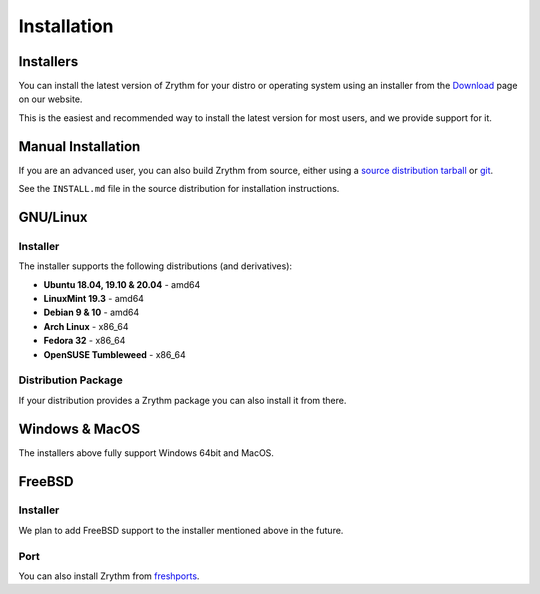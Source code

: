 .. This is part of the Zrythm Manual.
   Copyright (C) 2019-2020 Alexandros Theodotou <alex at zrythm dot org>
   See the file index.rst for copying conditions.

Installation
============

.. _installers:

Installers
----------
You can install the latest version of
Zrythm for your distro or operating system using an installer
from the
`Download <https://www.zrythm.org/en/download.html>`_ page
on our website.

This is the easiest and recommended way to install
the latest version for most users, and we provide
support for it.

Manual Installation
-------------------
If you are an advanced user, you can also build Zrythm from
source, either using
a `source distribution tarball <https://www.zrythm.org/releases/>`_
or `git <https://git.zrythm.org/cgit/zrythm/>`_.

See the ``INSTALL.md`` file in the source distribution for
installation instructions.

GNU/Linux
---------

Installer
~~~~~~~~~
The installer supports the following
distributions (and derivatives):

- **Ubuntu 18.04, 19.10 & 20.04** - amd64
- **LinuxMint 19.3** - amd64
- **Debian 9 & 10** - amd64
- **Arch Linux** - x86_64
- **Fedora 32** - x86_64
- **OpenSUSE Tumbleweed** - x86_64

Distribution Package
~~~~~~~~~~~~~~~~~~~~
If your distribution provides a Zrythm package you
can also install it from there.

Windows & MacOS
---------------
The installers above fully support Windows 64bit and MacOS.

FreeBSD
-------

Installer
~~~~~~~~~
We plan to add FreeBSD support to the installer
mentioned above in the future.

Port
~~~~
You can also install Zrythm from
`freshports <https://www.freshports.org/audio/zrythm/>`_.

